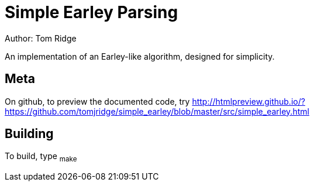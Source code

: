 = Simple Earley Parsing
Author: Tom Ridge

An implementation of an Earley-like algorithm, designed for
simplicity.

== Meta

On github, to preview the documented code, try http://htmlpreview.github.io/?https://github.com/tomjridge/simple_earley/blob/master/src/simple_earley.html


== Building

To build, type ~make~

